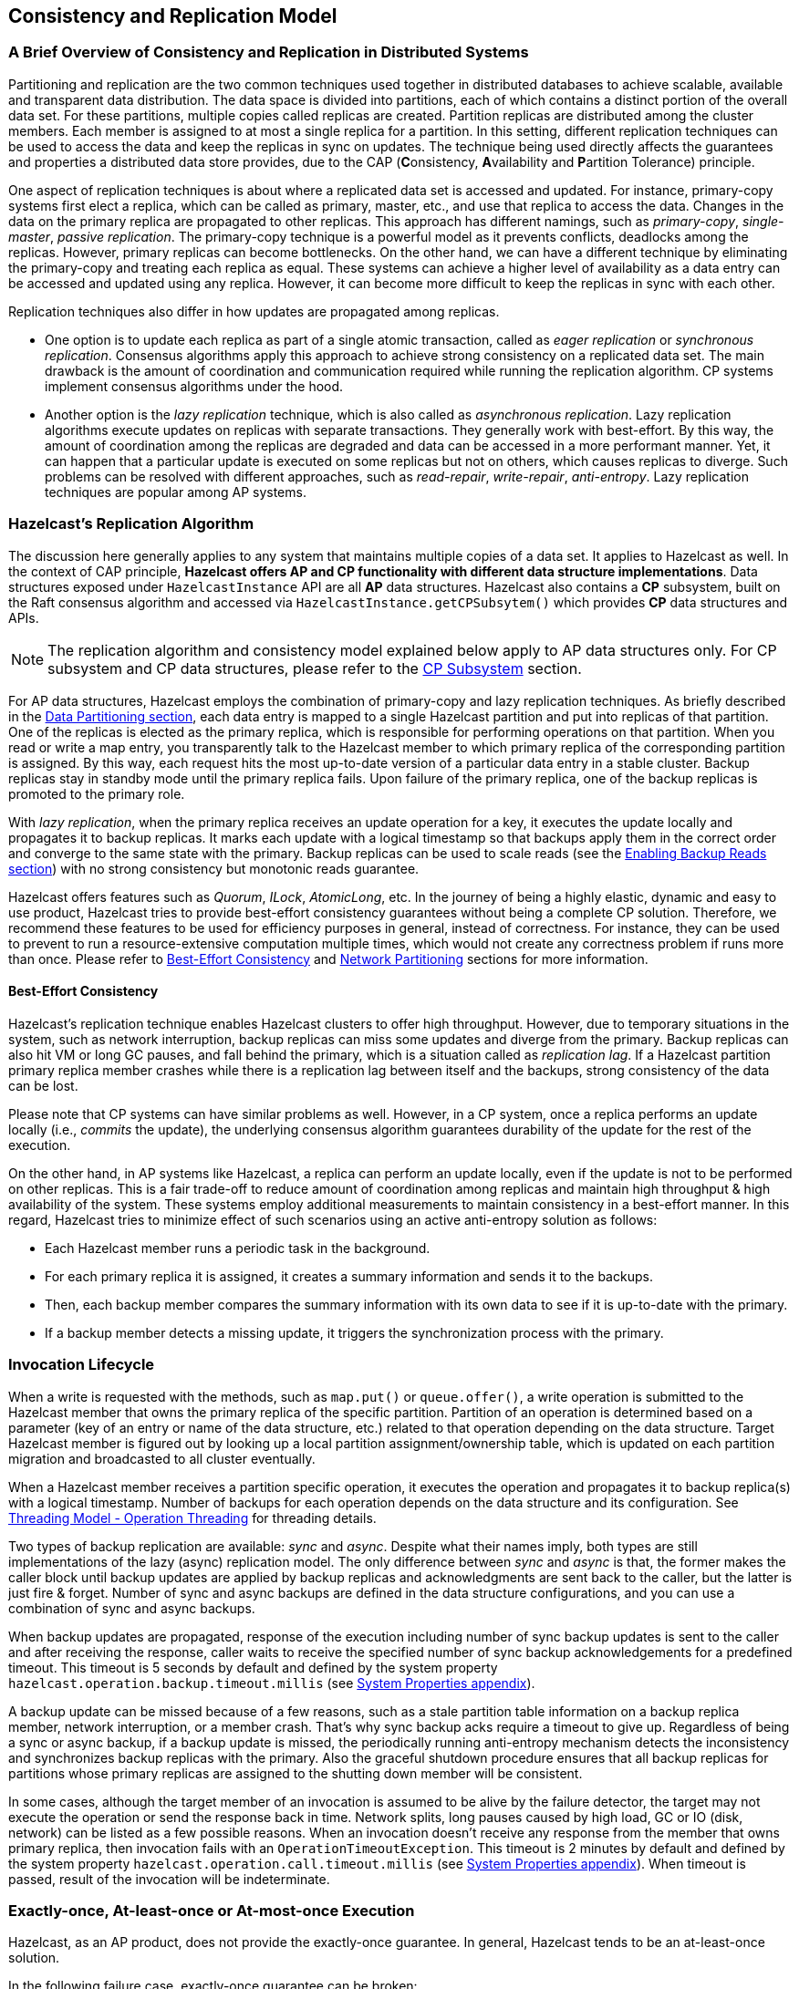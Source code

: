 
== Consistency and Replication Model

=== A Brief Overview of Consistency and Replication in Distributed Systems

Partitioning and replication are the two common techniques used together in distributed databases to achieve scalable, available and transparent data distribution. The data space is divided into partitions, each of which contains a distinct portion of the overall data set. For these partitions, multiple copies called replicas are created. Partition replicas are distributed among the cluster members. Each member is assigned to at most a single replica for a partition. In this setting, different replication techniques can be used to access the data and keep the replicas in sync on updates. The technique being used directly affects the guarantees and properties a distributed data store provides, due to the CAP (**C**onsistency, **A**vailability and **P**artition Tolerance) principle.

One aspect of replication techniques is about where a replicated data set is accessed and updated. For instance, primary-copy systems first elect a replica, which can be called as primary, master, etc., and use that replica to access the data. Changes in the data on the primary replica are propagated to other replicas. This approach has different namings, such as _primary-copy_, _single-master_, _passive replication_. The primary-copy technique is a powerful model as it prevents conflicts, deadlocks among the replicas. However, primary replicas can become bottlenecks. On the other hand, we can have a different technique by eliminating the primary-copy and treating each replica as equal. These systems can achieve a higher level of availability as a data entry can be accessed and updated using any replica. However, it can become more difficult to keep the replicas in sync with each other.

Replication techniques also differ in how updates are propagated among replicas.

- One option is to update each replica as part of a single atomic transaction, called as _eager replication_ or _synchronous replication_. Consensus algorithms apply this approach to achieve strong consistency on a replicated data set. The main drawback is the amount of coordination and communication required while running the replication algorithm. CP systems implement consensus algorithms under the hood.
- Another option is the _lazy replication_ technique, which is also called as _asynchronous replication_. Lazy replication algorithms execute updates on replicas with separate transactions. They generally work with best-effort. By this way, the amount of coordination among the replicas are degraded and data can be accessed in a more performant manner. Yet, it can happen that a particular update is executed on some replicas but not on others, which causes replicas to diverge. Such problems can be resolved with different approaches, such as _read-repair_, _write-repair_, _anti-entropy_. Lazy replication techniques are popular among AP systems.

=== Hazelcast's Replication Algorithm

The discussion here generally applies to any system that maintains multiple copies of a data set. It applies to Hazelcast as well. In the context of CAP principle, **Hazelcast offers AP and CP functionality with different data structure implementations**. Data structures exposed under `HazelcastInstance` API are all *AP* data structures. Hazelcast also contains a *CP* subsystem, built on the Raft consensus algorithm and accessed via `HazelcastInstance.getCPSubsytem()` which provides *CP* data structures and APIs.

NOTE: The replication algorithm and consistency model explained below apply to AP data structures only. For CP subsystem and CP data structures, please refer to the <<cp-subsystem, CP Subsystem>> section.

For AP data structures, Hazelcast employs the combination of primary-copy and lazy replication techniques. As briefly described in the <<data-partitioning, Data Partitioning section>>, each data entry is mapped to a single Hazelcast partition and put into replicas of that partition. One of the replicas is elected as the primary replica, which is responsible for performing operations on that partition. When you read or write a map entry, you transparently talk to the Hazelcast member to which primary replica of the corresponding partition is assigned. By this way, each request hits the most up-to-date version of a particular data entry in a stable cluster. Backup replicas stay in standby mode until the primary replica fails. Upon failure of the primary replica, one of the backup replicas is promoted to the primary role.

With _lazy replication_, when the primary replica receives an update operation for a key, it executes the update locally and propagates it to backup replicas. It marks each update with a logical timestamp so that backups apply them in the correct order and converge to the same state with the primary. Backup replicas can be used to scale reads (see the <<enabling-backup-reads, Enabling Backup Reads section>>) with no strong consistency but monotonic reads guarantee.

Hazelcast offers features such as _Quorum_, _ILock_, _AtomicLong_, etc. In the journey of being a highly elastic, dynamic and easy to use product, Hazelcast tries to provide best-effort consistency guarantees without being a complete CP solution. Therefore, we recommend these features to be used for efficiency purposes in general, instead of correctness. For instance, they can be used to prevent to run a resource-extensive computation multiple times, which would not create any correctness problem if runs more than once. Please refer to <<best-effort-consistency, Best-Effort Consistency>> and <<split-brain-syndrome, Network Partitioning>> sections for more information.

==== Best-Effort Consistency

Hazelcast's replication technique enables Hazelcast clusters to offer high throughput. However, due to temporary situations in the system, such as network interruption, backup replicas can miss some updates and diverge from the primary. Backup replicas can also hit VM or long GC pauses, and fall behind the primary, which is a situation called as _replication lag_. If a Hazelcast partition primary replica member crashes while there is a replication lag between itself and the backups, strong consistency of the data can be lost.

Please note that CP systems can have similar problems as well. However, in a CP system, once a replica performs an update locally (i.e., _commits_ the update), the underlying consensus algorithm guarantees durability of the update for the rest of the execution.

On the other hand, in AP systems like Hazelcast, a replica can perform an update locally, even if the update is not to be performed on other replicas. This is a fair trade-off to reduce amount of coordination among replicas and maintain high throughput & high availability of the system. These systems employ additional measurements to maintain consistency in a best-effort manner. In this regard, Hazelcast tries to minimize effect of such scenarios using an active anti-entropy solution as follows:

- Each Hazelcast member runs a periodic task in the background.
- For each primary replica it is assigned, it creates a summary information and sends it to the backups.
- Then, each backup member compares the summary information with its own data to see if it is up-to-date with the primary.
- If a backup member detects a missing update, it triggers the synchronization process with the primary.

=== Invocation Lifecycle

When a write is requested with the methods, such as `map.put()` or `queue.offer()`, a write operation is submitted to the Hazelcast member that owns the primary replica of the specific partition. Partition of an operation is determined based on a parameter (key of an entry or name of the data structure, etc.) related to that operation depending on the data structure. Target Hazelcast member is figured out by looking up a local partition assignment/ownership table, which is updated on each partition migration and broadcasted to all cluster eventually.

When a Hazelcast member receives a partition specific operation, it executes the operation and propagates it to backup replica(s) with a logical timestamp. Number of backups for each operation depends on the data structure and its configuration. See <<operation-threading, Threading Model - Operation Threading>> for threading details.

Two types of backup replication are available: _sync_ and _async_. Despite what their names imply, both types are still implementations of the lazy (async) replication model. The only difference between _sync_ and _async_ is that, the former makes the caller block until backup updates are applied by backup replicas and acknowledgments are sent back to the caller, but the latter is just fire & forget. Number of sync and async backups are defined in the data structure configurations, and you can use a combination of sync and async backups.

When backup updates are propagated, response of the execution including number of sync backup updates is sent to the caller and after receiving the response, caller waits to receive the specified number of sync backup acknowledgements for a predefined timeout. This timeout is 5 seconds by default and defined by the system property `hazelcast.operation.backup.timeout.millis` (see <<system-properties, System Properties appendix>>).

A backup update can be missed because of a few reasons, such as a stale partition table information on a backup replica member, network interruption, or a member crash. That's why sync backup acks require a timeout to give up. Regardless of being a sync or async backup, if a backup update is missed, the periodically running anti-entropy mechanism detects the inconsistency and synchronizes backup replicas with the primary. Also the graceful shutdown procedure ensures that all backup replicas for partitions whose primary replicas are assigned to the shutting down member will be consistent.

In some cases, although the target member of an invocation is assumed to be alive by the failure detector, the target may not execute the operation or send the response back in time. Network splits, long pauses caused by high load, GC or IO (disk, network) can be listed as a few possible reasons. When an invocation doesn't receive any response from the member that owns primary replica, then invocation fails with an `OperationTimeoutException`. This timeout is 2 minutes by default and defined by the system property `hazelcast.operation.call.timeout.millis` (see <<system-properties, System Properties appendix>>). When timeout is passed, result of the invocation will be indeterminate.

=== Exactly-once, At-least-once or At-most-once Execution

Hazelcast, as an AP product, does not provide the exactly-once guarantee. In general, Hazelcast tends to be an at-least-once solution.

In the following failure case, exactly-once guarantee can be broken:

* When the target member of a pending invocation leaves the cluster while the invocation is waiting for a response, that invocation is re-submitted to its new target due to the new partition table. It can be that, it has already been executed on the leaving member and backup updates are propagated to the backup replicas, but the response is not received by the caller. If that happens, the operation will be executed twice.

In the following failure case, invocation state becomes indeterminate:

* As explained above, when an invocation does not receive a response in time, invocation fails with an `OperationTimeoutException`. This exception does not say anything about outcome of the operation, that means operation may not be executed at all, it may be executed once or twice (due to member left case explained above).

=== IndeterminateOperationStateException

As described in <<invocation-lifecycle, Invocation Lifecycle>> section, for partition-based *mutating* invocations, such as `map.put()`, a caller waits with a timeout for the operation that is executed on corresponding partition's primary replica and backup replicas, based on the sync backup configuration of the distributed data structure. Hazelcast 3.9 introduces a new mechanism to detect indeterminate situations while making such invocations. If `hazelcast.operation.fail.on.indeterminate.state` system property is enabled, a *mutating* invocation throws `IndeterminateOperationStateException` when it encounters the following cases:

- The operation fails on partition primary replica member with `MemberLeftException`. In this case, the caller may not determine the status of the operation. It could happen that the primary replica executes the operation, but fails before replicating it to all the required backup replicas. Even if the caller receives backup acks from some backup replicas, it cannot decide if it has received all required ack responses, since it does not know how many acks it should wait for.

- There is at least one missing ack from the backup replicas for the given timeout duration. In this case, the caller knows that the operation is executed on the primary replica, but some backup may have missed it. It could be also a false-positive, if the backup timeout duration is configured with a very small value. However, Hazelcast's active anti-entropy mechanism eventually kicks in and resolves durability of the write on all available backup replicas as long as the primary replica member is alive.

When an invocation fails with `IndeterminateOperationStateException`, the system does not try to rollback the changes which are executed on healthy replicas. Effect of a failed invocation may be even observed by another caller, if the invocation has succeeded on the primary replica. Hence, this new behavior does not guarantee linearizability. However, if an invocation completes without `IndeterminateOperationStateException` when the configuration is enabled, it is guaranteed that the operation has been executed exactly-once on the primary replica and specified number of backup replicas of the partition.

Please note that `IndeterminateOperationStateException` does not apply to read-only operations, such as `map.get()`. If a partition primary replica member crashes before replying to a read-only operation, the operation is retried on the new owner of the primary replica.
